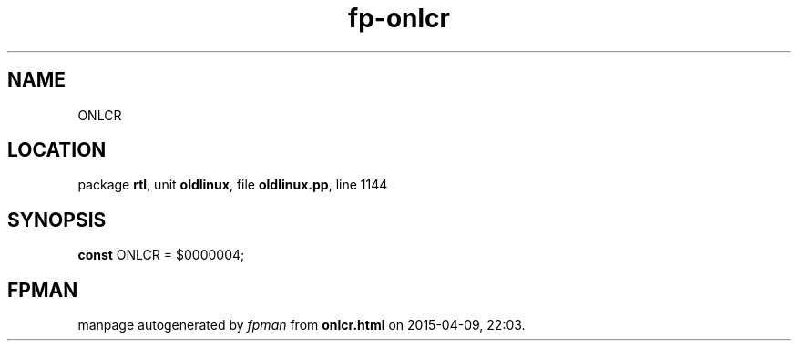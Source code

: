 .\" file autogenerated by fpman
.TH "fp-onlcr" 3 "2014-03-14" "fpman" "Free Pascal Programmer's Manual"
.SH NAME
ONLCR
.SH LOCATION
package \fBrtl\fR, unit \fBoldlinux\fR, file \fBoldlinux.pp\fR, line 1144
.SH SYNOPSIS
\fBconst\fR ONLCR = $0000004;

.SH FPMAN
manpage autogenerated by \fIfpman\fR from \fBonlcr.html\fR on 2015-04-09, 22:03.

